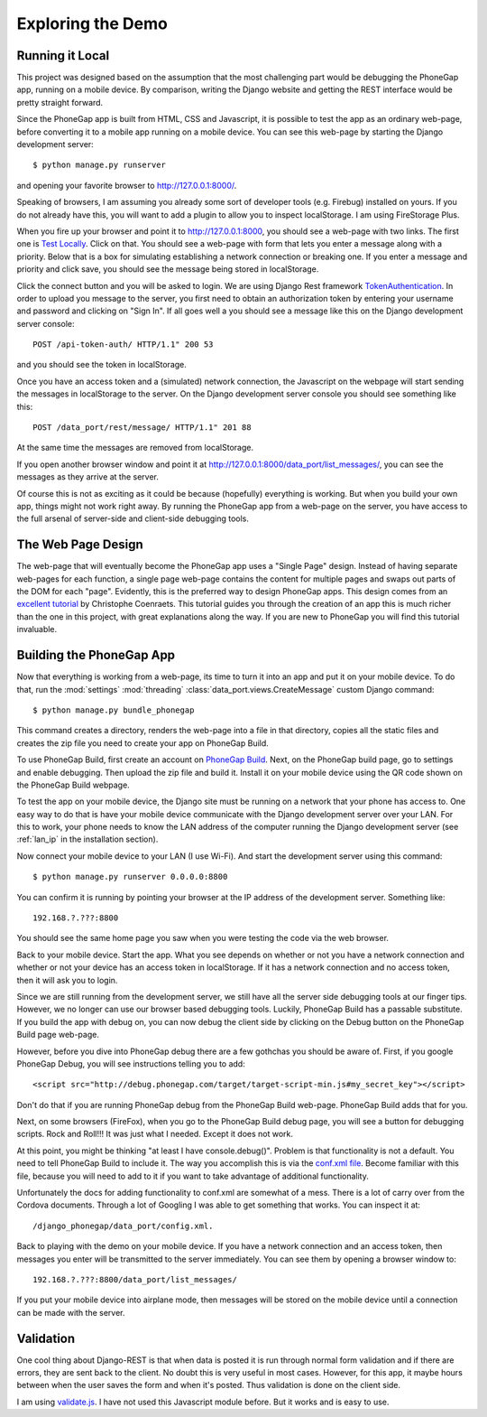 ==================
Exploring the Demo
==================

Running it Local
----------------
This project was designed based on the assumption that the most challenging part would be debugging the PhoneGap app, running on a mobile device. By comparison, writing the Django website and getting the REST interface would be pretty straight forward.

Since the PhoneGap app is built from HTML, CSS and Javascript, it is possible to test the app as an ordinary web-page, before converting it to a mobile app running on a mobile device. You can see this web-page by starting the Django development server::

$ python manage.py runserver

and opening your favorite browser to http://127.0.0.1:8000/.

Speaking of browsers, I am assuming you already some sort of developer tools (e.g. Firebug) installed on yours. If you do not already have this, you will want to add a plugin to allow you to inspect localStorage. I am using FireStorage Plus. 

When you fire up your browser and point it to http://127.0.0.1:8000, you should see a web-page with two links. The first one is `Test Locally <http://127.0.0.1:8000/data_port/local/message/>`_. Click on that. You should see a web-page with form that lets you enter a message along with a priority. Below that is a box for simulating establishing a network connection or breaking one. If you enter a message and priority and click save, you should see the message being stored in localStorage.

Click the connect button and you will be asked to login. We are using Django Rest framework `TokenAuthentication`_. In order to upload you message to the server, you first need to obtain an authorization token by entering your username and password and clicking on "Sign In". If all goes well a you should see a message like this on the Django development server console::

	POST /api-token-auth/ HTTP/1.1" 200 53

and you should see the token in localStorage.

.. _TokenAuthentication: http://www.django-rest-framework.org/api-guide/authentication#tokenauthentication

Once you have an access token and a (simulated) network connection, the Javascript on the webpage will start sending the messages in localStorage to the server. On the Django development server console you should see something like this::

	POST /data_port/rest/message/ HTTP/1.1" 201 88

At the same time the messages are removed from localStorage. 

If you open another browser window and point it at http://127.0.0.1:8000/data_port/list_messages/, you can see the messages as they arrive at the server.

Of course this is not as exciting as it could be because (hopefully) everything is working. But when you build your own app, things might not work right away. By running the PhoneGap app from a web-page on the server, you have access to the full arsenal of server-side and client-side debugging tools.

The Web Page Design
----------------------------
The web-page that will eventually become the PhoneGap app uses a "Single Page" design. Instead of having separate web-pages for each function, a single page web-page contains the content for multiple pages and swaps out parts of the DOM for each "page". Evidently, this is the preferred way to design PhoneGap apps. This design comes from an `excellent tutorial  <http://coenraets.org/blog/phonegap-tutorial/>`_ by Christophe Coenraets. This tutorial guides you through the creation of an app this is much richer than the one in this project, with great explanations along the way. If you are new to PhoneGap you will find this tutorial invaluable.

Building the PhoneGap App
-------------------------

Now that everything is working from a web-page, its time to turn it into an app and put it on your mobile device. To do that, run the :mod:`settings` :mod:`threading` :class:`data_port.views.CreateMessage` custom Django command::

	$ python manage.py bundle_phonegap

This command creates a directory, renders the web-page into a file in that directory, copies all the static files and creates the zip file you need to create your app on PhoneGap Build. 

To use PhoneGap Build, first create an account on `PhoneGap Build`_. Next, on the PhoneGap build page, go to settings and enable debugging. Then upload the zip file and build it. Install it on your mobile device using the QR code shown on the PhoneGap Build webpage.

.. _PhoneGap Build: https://build.phonegap.com/

To test the app on your mobile device, the Django site must be running on a network that your phone has access to. One easy way to do that is have your mobile device communicate with the Django development server over your LAN. For this to work, your phone needs to know the LAN address of the computer running the Django development server (see :ref:`lan_ip` in the installation section).

Now connect your mobile device to your LAN (I use Wi-Fi). And start the development server using this command::

	$ python manage.py runserver 0.0.0.0:8800

You can confirm it is running by pointing your browser at the IP address of the development server. Something like::

	192.168.?.???:8800

You should see the same home page you saw when you were testing the code via the web browser. 

Back to your mobile device. Start the app. What you see depends on whether or not you have a network connection and whether or not your device has an access token in localStorage. If it has a network connection and no access token, then it will ask you to login.

Since we are still running from the development server, we still have all the server side debugging tools at our finger tips. However, we no longer can use our browser based debugging tools. Luckily, PhoneGap Build has a passable substitute. If you build the app with debug on, you can now debug the client side by clicking on the Debug button on the PhoneGap Build page web-page. 

However, before you dive into PhoneGap debug there are a few gothchas you should be aware of. First, if you google PhoneGap Debug, you will see instructions telling you to add::

	<script src="http://debug.phonegap.com/target/target-script-min.js#my_secret_key"></script>

Don't do that if you are running PhoneGap debug from the PhoneGap Build web-page. PhoneGap Build adds that for you. 

Next, on some browsers (FireFox), when you go to the PhoneGap Build debug page, you will see a button for debugging scripts. Rock and Roll!!! It was just what I needed. Except it does not work.

At this point, you might be thinking "at least I have console.debug()". Problem is that functionality is not a default. You need to tell PhoneGap Build to include it. The way you accomplish this is via the `conf.xml file`_. Become familiar with this file, because you will need to add to it if you want to take advantage of additional functionality. 

Unfortunately the docs for adding functionality to conf.xml are somewhat of a mess. There is a lot of carry over from the Cordova documents. Through a lot of Googling I was able to get something that works. You can inspect it at:: 

	/django_phonegap/data_port/config.xml.

.. _conf.xml file: http://docs.build.phonegap.com/en_US/2.9.0/configuring_basics.md.html#The%20Basics

Back to playing with the demo on your mobile device. If you have a network connection and an access token, then messages you enter will be transmitted to the server immediately. You can see them by opening a browser window to::

	192.168.?.???:8800/data_port/list_messages/

If you put your mobile device into airplane mode, then messages will be stored on the mobile device until a connection can be made with the server.

Validation
----------
One cool thing about Django-REST is that when data is posted it is run through normal form validation and if there are errors, they are sent back to the client. No doubt this is very useful in most cases. However, for this app, it maybe hours between when the user saves the form and when it's posted. Thus validation is done on the client side.

I am using `validate.js`_. I have not used this Javascript module before. But it works and is easy to use.

.. _validate.js: http://rickharrison.github.io/validate.js/













